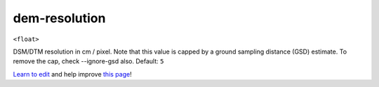 ..
  AUTO-GENERATED by extract_odm_strings.py! DO NOT EDIT!
  If you want to add more details to a command, create a
  .rst file in arguments_edit/<argument>.rst

.. _dem-resolution:

dem-resolution
``````````````

``<float>``

DSM/DTM resolution in cm / pixel. Note that this value is capped by a ground sampling distance (GSD) estimate. To remove the cap, check --ignore-gsd also. Default: ``5``



`Learn to edit <https://github.com/opendronemap/docs#how-to-make-your-first-contribution>`_ and help improve `this page <https://github.com/OpenDroneMap/docs/blob/publish/source/arguments_edit/dem-resolution.rst>`_!
